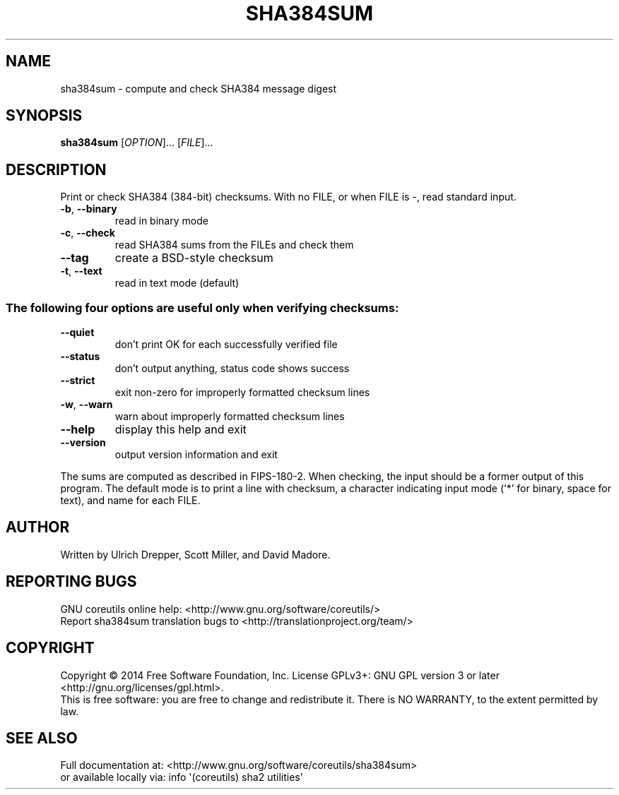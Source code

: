 .\" DO NOT MODIFY THIS FILE!  It was generated by help2man 1.43.3.
.TH SHA384SUM "1" "March 2015" "GNU coreutils 8.23" "User Commands"
.SH NAME
sha384sum \- compute and check SHA384 message digest
.SH SYNOPSIS
.B sha384sum
[\fIOPTION\fR]... [\fIFILE\fR]...
.SH DESCRIPTION
.\" Add any additional description here
.PP
Print or check SHA384 (384\-bit) checksums.
With no FILE, or when FILE is \-, read standard input.
.TP
\fB\-b\fR, \fB\-\-binary\fR
read in binary mode
.TP
\fB\-c\fR, \fB\-\-check\fR
read SHA384 sums from the FILEs and check them
.TP
\fB\-\-tag\fR
create a BSD\-style checksum
.TP
\fB\-t\fR, \fB\-\-text\fR
read in text mode (default)
.SS "The following four options are useful only when verifying checksums:"
.TP
\fB\-\-quiet\fR
don't print OK for each successfully verified file
.TP
\fB\-\-status\fR
don't output anything, status code shows success
.TP
\fB\-\-strict\fR
exit non\-zero for improperly formatted checksum lines
.TP
\fB\-w\fR, \fB\-\-warn\fR
warn about improperly formatted checksum lines
.TP
\fB\-\-help\fR
display this help and exit
.TP
\fB\-\-version\fR
output version information and exit
.PP
The sums are computed as described in FIPS\-180\-2.  When checking, the input
should be a former output of this program.  The default mode is to print
a line with checksum, a character indicating input mode ('*' for binary,
space for text), and name for each FILE.
.SH AUTHOR
Written by Ulrich Drepper, Scott Miller, and David Madore.
.SH "REPORTING BUGS"
GNU coreutils online help: <http://www.gnu.org/software/coreutils/>
.br
Report sha384sum translation bugs to <http://translationproject.org/team/>
.SH COPYRIGHT
Copyright \(co 2014 Free Software Foundation, Inc.
License GPLv3+: GNU GPL version 3 or later <http://gnu.org/licenses/gpl.html>.
.br
This is free software: you are free to change and redistribute it.
There is NO WARRANTY, to the extent permitted by law.
.SH "SEE ALSO"
Full documentation at: <http://www.gnu.org/software/coreutils/sha384sum>
.br
or available locally via: info \(aq(coreutils) sha2 utilities\(aq
